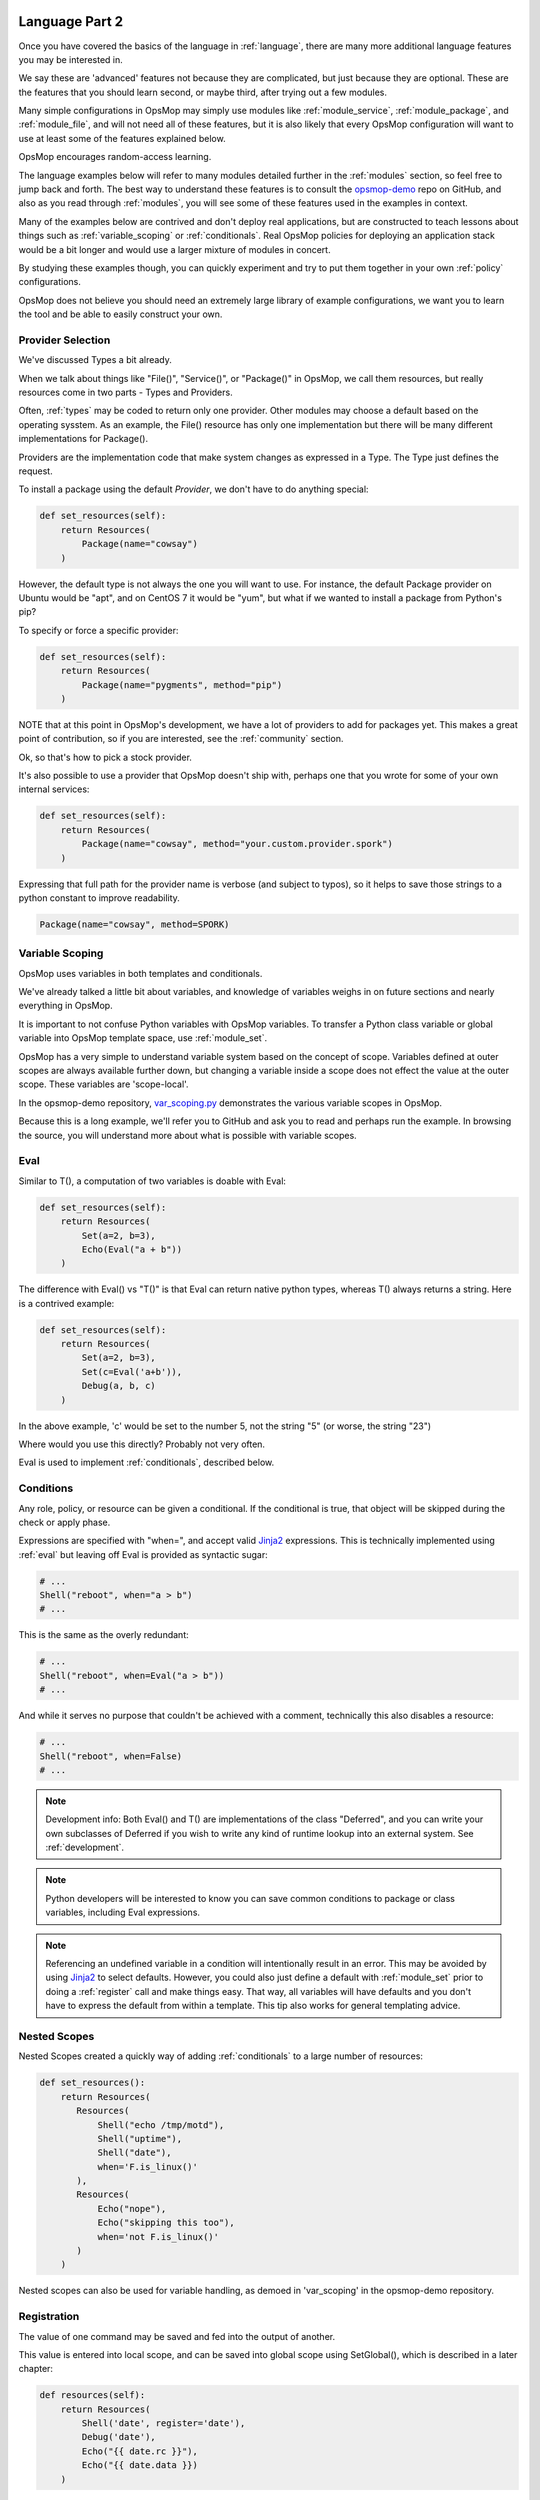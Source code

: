 .. image:: opsmop.png
   :alt: OpsMop Logo

.. _advanced:

Language Part 2
---------------

Once you have covered the basics of the language in :ref:`language`, there are many more
additional language features you may be interested in.

We say these are 'advanced' features not because they are complicated, but just because they
are optional.  These are the features that you should learn second, or maybe third, after
trying out a few modules.

Many simple configurations in OpsMop may simply use modules like
:ref:`module_service`, :ref:`module_package`, and :ref:`module_file`, and 
will not need all of these features, but it is also likely that every OpsMop
configuration will want to use at least some of the features explained below.

OpsMop encourages random-access learning.

The language examples below will refer to many modules detailed further in the :ref:`modules` section, so 
feel free to jump back and forth. The best way to understand these features is to consult
the `opsmop-demo <https://github.com/vespene-io/opsmop-demo>`_ repo on GitHub, and also as you 
read through :ref:`modules`, you will see some of these features used in the examples in context.

Many of the examples below are contrived and don't deploy real applications, but are constructed to teach 
lessons about things such as :ref:`variable_scoping` or :ref:`conditionals`.  Real OpsMop policies
for deploying an application stack would be a bit longer and would use a larger mixture of modules in concert.

By studying these examples though, you can quickly experiment and try to put
them together in your own :ref:`policy` configurations.

OpsMop does not believe you should need an extremely large library of example configurations, we want you to learn
the tool and be able to easily construct your own.

.. _method:

Provider Selection
==================

We've discussed Types a bit already.

When we talk about things like "File()", "Service()", or "Package()" in OpsMop, we call them resources,
but really resources come in two parts - Types and Providers.

Often, :ref:`types` may be coded to return only one provider.  Other modules may choose a default based
on the operating sysstem. As an example, the File() resource has only one implementation but there will be
many different implementations for Package().

Providers are the implementation code that make system changes as expressed in a Type.  The Type just defines
the request.

To install a package using the default *Provider*, we don't have to do anything special:

.. code-block:: python

    def set_resources(self):
        return Resources(
            Package(name="cowsay")
        )

However, the default type is not always the one you will want to use.  For instance, the default
Package provider on Ubuntu would be "apt", and on CentOS 7 it would be "yum", but what if we wanted
to install a package from Python's pip?

To specify or force a specific provider:

.. code-block:: python
    
    def set_resources(self):
        return Resources(
            Package(name="pygments", method="pip")
        )

NOTE that at this point in OpsMop's development, we have a lot of providers to add for packages yet.
This makes a great point of contribution, so if you are interested, see the :ref:`community` section.

Ok, so that's how to pick a stock provider.

It's also possible to use a provider that OpsMop doesn't ship with, perhaps one that you wrote for
some of your own internal services:

.. code-block:: python

    def set_resources(self):
        return Resources(
            Package(name="cowsay", method="your.custom.provider.spork")
        )

Expressing that full path for the provider name is verbose (and subject to typos), so it helps to save those strings to a python constant
to improve readability.

.. code-block:: python
    
    Package(name="cowsay", method=SPORK)

.. note:

    OpsMop is very new so providers will be growing rapidly for modules.  These are a great
    first area for contributions if you have needs for one.  See :ref:`development`.

.. note:

    It is deceptive to assume a package name is the same on all platforms.  Conditionals and various
    other systems allow solutions, but in the most common cases, your site content will just need
    to code for the platform you use.  While multi-platform content is interesting, if you don't need
    it, don't worry about it.

.. _var_scoping:

Variable Scoping
================

OpsMop uses variables in both templates and conditionals.

We've already talked a little bit about variables, and knowledge of variables weighs in on
future sections and nearly everything in OpsMop.  

It is important to not confuse Python variables with OpsMop variables.  To transfer a Python class variable
or global variable into OpsMop template space, use :ref:`module_set`.

OpsMop has a very simple to understand variable system based on the
concept of scope.  Variables defined at outer scopes are always available further
down, but changing a variable inside a scope does not effect the value at the outer scope.
These variables are 'scope-local'.

In the opsmop-demo repository, `var_scoping.py <https://github.com/vespene-io/opsmop-demo/blob/master/content/var_scoping.py>`_ demonstrates
the various variable scopes in OpsMop. 

Because this is a long example, we'll refer you to GitHub and ask you to read and perhaps run the example. In browsing
the source, you will understand more about what is possible with variable scopes.

.. _eval:

Eval
====

Similar to T(), a computation of two variables is doable with Eval:

.. code-block:: python

    def set_resources(self):
        return Resources(
            Set(a=2, b=3),
            Echo(Eval("a + b"))
        )

The difference with Eval() vs "T()" is that Eval can return native python types, whereas T() always
returns a string.  Here is a contrived example:

.. code-block:: python

    def set_resources(self):
        return Resources(
            Set(a=2, b=3),
            Set(c=Eval('a+b')),
            Debug(a, b, c)
        )

In the above example, 'c' would be set to the number 5, not the string "5" (or worse, the string "23")

Where would you use this directly? Probably not very often. 

Eval is used to implement :ref:`conditionals`, described below.

.. _conditionals:

Conditions
==========

Any role, policy, or resource can be given a conditional.  If the conditional is true, that object 
will be skipped during the check or apply phase.

Expressions are specified with "when=", and accept valid `Jinja2 <http://jinja.pocoo.org/docs/>`_ expressions.  This is technically
implemented using :ref:`eval` but leaving off Eval is provided as syntactic sugar:

.. code-block:: python

    # ...    
    Shell("reboot", when="a > b")
    # ...

This is the same as the overly redundant:

.. code-block:: python

    # ...
    Shell("reboot", when=Eval("a > b"))
    # ...

And while it serves no purpose that couldn't be achieved with a comment, technically this also disables
a resource:

.. code-block:: python

    # ...
    Shell("reboot", when=False)
    # ...

.. note::
    Development info: Both Eval() and T() are implementations of the class "Deferred", and you can write your own
    subclasses of Deferred if you wish to write any kind of runtime lookup into an external system.
    See :ref:`development`.

.. note::
    Python developers will be interested to know you can save common conditions to package or class variables, including
    Eval expressions.

.. note::
    Referencing an undefined variable in a condition will intentionally result in an error. This may be avoided
    by using `Jinja2 <http://jinja.pocoo.org/docs/>`_ to select defaults. However, you could also just define a default with :ref:`module_set`
    prior to doing a :ref:`register` call and make things easy. That way, all variables will have defaults
    and you don't have to express the default from within a template.  This tip also works for general templating
    advice.

.. _nested:

Nested Scopes
=============

Nested Scopes created a quickly way of adding :ref:`conditionals` to a large number of resources:

.. code-block:: python

    def set_resources():
        return Resources(
           Resources(
               Shell("echo /tmp/motd"),
               Shell("uptime"),
               Shell("date"),
               when='F.is_linux()'
           ),
           Resources(
               Echo("nope"),
               Echo("skipping this too"),
               when='not F.is_linux()'
           )
        )


Nested scopes can also be used for variable handling, as 
demoed in 'var_scoping' in the opsmop-demo repository.

.. _registration:

Registration
============

The value of one command may be saved and fed into the output of another. 

This value is entered into local scope, and can be saved into global scope using SetGlobal(), 
which is described in a later chapter:

.. code-block:: python

    def resources(self):
        return Resources(
            Shell('date', register='date'),
            Debug('date'),
            Echo("{{ date.rc }}"),
            Echo("{{ date.data }})
        )

Registration works well with coupled with :ref:`conditionals`, :ref:`failed_when` and :ref:`changed_when`.
Some of these examples are shown in the 'opsmop-demo' repo.

.. note:
    Using Echo to show templates on the screen is a useful debug technique, but the :ref:`module_debug` module is 
    better.

.. note:
    Depending on resource, the value "rc" or "data" may be None. Register is most commonly
    used with shell commands. Providing methods on the returned result to provide
    access to the 'changed or not' status may occur in a later version.

.. _ignore_errors:

Ignore Errors
=============

Most commands will intentionally stop the execution of an OpsMop policy upon hitting an error. A common
example would be Shell() return codes. This is avoidable, and quite useful in combination with the register
command.  This is demoed in the :ref:`module_shell` documentation.

.. code-block:: python

    def resources(self):
        return Resources(
            Shell("ls foo | wc -l", register="line_count", ignore_errors=True),
            Echo("line_count.data")    
        )


.. _changed_when:

Change Reporting Control
========================

NOTE: this is a pending feature - this feature will be released shortly.

A resource will mark itself as containing changes if it performs any actions to the system.
These changes are used to decide whether to notify :ref:`handlers`.

Sometimes, particularly for shell commands, this is not appropriate, and the changed status
should possibly depend on specific return codes or output. The state can be overriden as follows:

.. code-block:: python

    Shell("/bin/foo --args", register="x", ignore_errors=True, changed_when="'changed' in x.data", notify="some_step")

If not using handlers, the change reporting isn't too significant, but it will affect CLI output counts at
the end of the policy execution.  Some users like their policies to report no changes when nothing really
happened, and that's a good practice.

.. _failed_when:

Failure Status Overrides
========================

NOTE: this is a pending feature - this feature will be released shortly

By default if a command returns a fatal error, the program will halt at this step.  This is not
always good, as sometimes, failure should depend on something other than that error status.

For instance, the following is equivalent to :ref:`ignore_errors`:

.. code-block:: python
    
    Shell("/bin/foo --args", register="x", failed_when=False)

However, that's a weird example! In a more practical example, suppose we have a shell command that
is programmed incorrectly and returns 5 on success:

.. code-block:: python

    Shell("/bin/foo --args", register="x", failed_when="x.rc != 5")

Ok, that's ALSO a weird example.  What if we have a shell command that we should consider failed
if it doesn't contain the word "SUCCESS" in the output?  Easy:

.. code-block:: python
    
    Shell("/bin/foo --args", register="x", failed_when="not 'SUCCESS' in data")

It may also be clearer to save the conditional string to a class or
package variable and use it this way:

.. code-block:: python

    Shell("/bin/foo --args", register="x", failed_when=SUCCESS_IN_OUTPUT)

Because OpsMop is python it is very easy to do those things, and we recommend it assinging to variables
for clarity when possible.

Next Steps
==========

* :ref:`modules`
* :ref:`development`
* :ref:`api`


